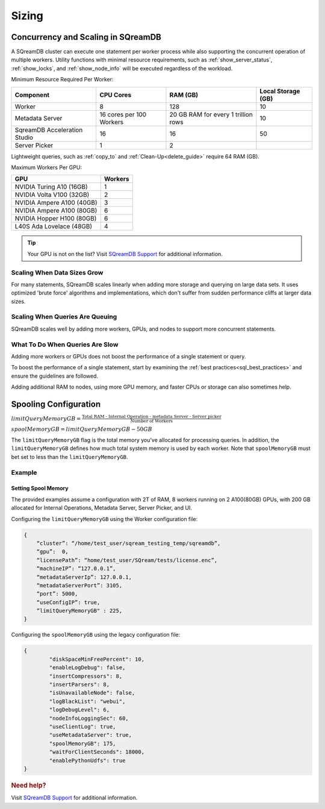 .. _concurrency_and_scaling_in_sqream:

******
Sizing 
******

Concurrency and Scaling in SQreamDB
===================================

A SQreamDB cluster can execute one statement per worker process while also supporting the concurrent operation of multiple workers. Utility functions with minimal resource requirements, such as :ref:`show_server_status`, :ref:`show_locks`, and :ref:`show_node_info` will be executed regardless of the workload.

Minimum Resource Required Per Worker:

.. list-table:: 
   :widths: auto
   :header-rows: 1
   
   * - Component
     - CPU Cores
     - RAM (GB)
     - Local Storage (GB)
   * - Worker
     - 8
     - 128
     - 10	 
   * - Metadata Server
     - 16 cores per 100 Workers
     - 20 GB RAM for every 1 trillion rows
     - 	10 
   * - SqreamDB Acceleration Studio
     - 16
     - 16
     - 	50
   * - Server Picker
     - 1
     - 2
     - 	

 
Lightweight queries, such as :ref:`copy_to` and :ref:`Clean-Up<delete_guide>` require 64 RAM (GB).	  

Maximum Workers Per GPU:
	 
.. list-table:: 
   :widths: auto
   :header-rows: 1
   
   * - GPU
     - Workers
   * - NVIDIA Turing A10 (16GB) 
     - 1
   * - NVIDIA Volta V100 (32GB)
     - 2
   * - NVIDIA Ampere A100 (40GB)	
     - 3
   * - NVIDIA Ampere A100 (80GB)	
     - 6
   * - NVIDIA Hopper H100 (80GB)	
     - 6
   * - L40S Ada Lovelace (48GB)
     - 4
	 


.. tip:: Your GPU is not on the list? Visit `SQreamDB Support <https://sqream.atlassian.net/servicedesk/customer/portal/2/group/8/create/26>`_ for additional information.


Scaling When Data Sizes Grow
----------------------------

For many statements, SQreamDB scales linearly when adding more storage and querying on large data sets. It uses optimized 'brute force' algorithms and implementations, which don't suffer from sudden performance cliffs at larger data sizes.

Scaling When Queries Are Queuing
--------------------------------

SQreamDB scales well by adding more workers, GPUs, and nodes to support more concurrent statements.

What To Do When Queries Are Slow
--------------------------------

Adding more workers or GPUs does not boost the performance of a single statement or query. 

To boost the performance of a single statement, start by examining the :ref:`best practices<sql_best_practices>` and ensure the guidelines are followed.

Adding additional RAM to nodes, using more GPU memory, and faster CPUs or storage can also sometimes help.

.. _spooling:

Spooling Configuration
======================

:math:`limitQueryMemoryGB=\frac{\text{Total RAM - Internal Operation - metadata Server - Server picker}}{\text{Number of Workers}}`

:math:`spoolMemoryGB=limitQueryMemoryGB - 50GB`

The ``limitQueryMemoryGB`` flag is the total memory you’ve allocated for processing queries. In addition, the ``limitQueryMemoryGB`` defines how much total system memory is used by each worker. Note that ``spoolMemoryGB`` must bet set to less than the ``limitQueryMemoryGB``.

Example
-------

Setting Spool Memory
~~~~~~~~~~~~~~~~~~~~

The provided examples assume a configuration with 2T of RAM, 8 workers running on 2 A100(80GB) GPUs, with 200 GB allocated for Internal Operations, Metadata Server, Server Picker, and UI.

Configuring the ``limitQueryMemoryGB`` using the Worker configuration file:

.. code-block:: console
     
   {
       “cluster”: “/home/test_user/sqream_testing_temp/sqreamdb”,
       “gpu”:  0,
       “licensePath”: “home/test_user/SQream/tests/license.enc”,
       “machineIP”: “127.0.0.1”,
       “metadataServerIp”: 127.0.0.1,
       “metadataServerPort”: 3105,
       “port”: 5000,
       “useConfigIP”: true,
       “limitQueryMemoryGB" : 225,
   }

Configuring the ``spoolMemoryGB`` using the legacy configuration file:

.. code-block:: console

	{
		"diskSpaceMinFreePercent": 10,
		"enableLogDebug": false,
		"insertCompressors": 8,
		"insertParsers": 8,
		"isUnavailableNode": false,
		"logBlackList": "webui",
		"logDebugLevel": 6,
		"nodeInfoLoggingSec": 60,
		"useClientLog": true,
		"useMetadataServer": true,
		"spoolMemoryGB": 175,
		"waitForClientSeconds": 18000,
		"enablePythonUdfs": true
	}
   
.. rubric:: Need help?

Visit `SQreamDB Support <https://sqream.atlassian.net/servicedesk/customer/portal/2/group/8/create/26>`_ for additional information.

